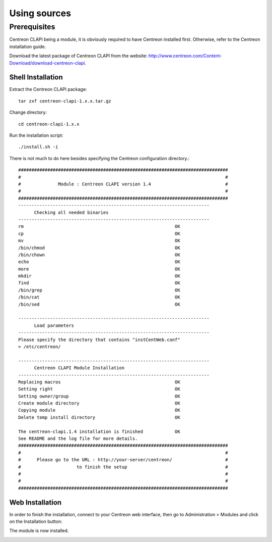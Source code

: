 =============
Using sources
=============

*************
Prerequisites
*************

Centreon CLAPI being a module, it is obviously required to have Centreon installed first. Otherwise, refer to the Centreon installation guide.

Download the latest package of Centreon CLAPI from the website:
`<http://www.centreon.com/Content-Download/download-centreon-clapi>`_.

Shell Installation
==================

Extract the Centreon CLAPI package::

  tar zxf centreon-clapi-1.x.x.tar.gz

Change directory::

  cd centreon-clapi-1.x.x

Run the installation script::

  ./install.sh -i

There is not much to do here besides specifying the Centreon configuration directory.::


  ###############################################################################
  #                                                                             #
  #              Module : Centreon CLAPI version 1.4                            #
  #                                                                             #
  ###############################################################################
  ------------------------------------------------------------------------
  	Checking all needed binaries
  ------------------------------------------------------------------------
  rm                                                         OK
  cp                                                         OK
  mv                                                         OK
  /bin/chmod                                                 OK
  /bin/chown                                                 OK
  echo                                                       OK
  more                                                       OK
  mkdir                                                      OK
  find                                                       OK
  /bin/grep                                                  OK
  /bin/cat                                                   OK
  /bin/sed                                                   OK

  ------------------------------------------------------------------------
  	Load parameters
  ------------------------------------------------------------------------
  Please specify the directory that contains "instCentWeb.conf"
  > /etc/centreon/

  ------------------------------------------------------------------------
  	Centreon CLAPI Module Installation
  ------------------------------------------------------------------------
  Replacing macros                                           OK
  Setting right                                              OK
  Setting owner/group                                        OK
  Create module directory                                    OK
  Copying module                                             OK
  Delete temp install directory                              OK

  The centreon-clapi.1.4 installation is finished            OK
  See README and the log file for more details.
  ###############################################################################
  #                                                                             #
  #      Please go to the URL : http://your-server/centreon/                    #
  #                   	to finish the setup                                     #
  #                                                                             #
  #                                                                             #
  ###############################################################################

Web Installation
================

In order to finish the installation, connect to your Centreon web interface, then go to Administration > Modules and click on the Installation button:

.. image:: /_static/images/installation/web_install_1.png
   :align: center

.. image:: /_static/images/installation/web_install_2.png
   :align: center


The module is now installed.

.. image:: /_static/images/installation/web_install_3.png
   :align: center
